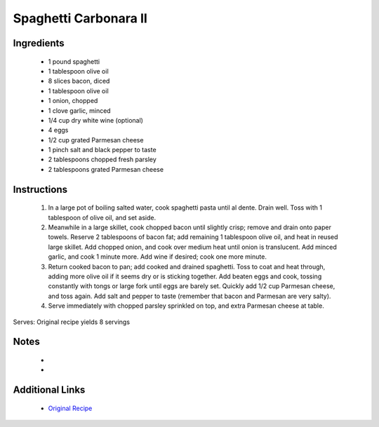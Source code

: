 Spaghetti Carbonara II
======================

Ingredients
-----------
 * 1 pound spaghetti
 * 1 tablespoon olive oil
 * 8 slices bacon, diced
 * 1 tablespoon olive oil
 * 1 onion, chopped
 * 1 clove garlic, minced
 * 1/4 cup dry white wine (optional)
 * 4 eggs
 * 1/2 cup grated Parmesan cheese
 * 1 pinch salt and black pepper to taste
 * 2 tablespoons chopped fresh parsley
 * 2 tablespoons grated Parmesan cheese

Instructions
-------------
 #. In a large pot of boiling salted water, cook spaghetti pasta until al dente. Drain well. Toss with 1 tablespoon of olive oil, and set aside.                            
 #. Meanwhile in a large skillet, cook chopped bacon until slightly crisp; remove and drain onto paper towels. Reserve 2 tablespoons of bacon fat; add remaining 1 tablespoon olive oil, and heat in reused large skillet. Add chopped onion, and cook over medium heat until onion is translucent. Add minced garlic, and cook 1 minute more. Add wine if desired; cook one more minute.                            
 #. Return cooked bacon to pan; add cooked and drained spaghetti. Toss to coat and heat through, adding more olive oil if it seems dry or is sticking together. Add beaten eggs and cook, tossing constantly with tongs or large fork until eggs are barely set.  Quickly add 1/2 cup Parmesan cheese, and toss again.  Add salt and pepper to taste (remember that bacon and Parmesan are very salty).                            
 #. Serve immediately  with chopped parsley sprinkled on top, and extra Parmesan cheese at table.                            

Serves: Original recipe yields 8 servings

Notes
-----
 * 
 * 

Additional Links
----------------
 * `Original Recipe <https://www.allrecipes.com/recipe/11973/spaghetti-carbonara-ii/>`__
